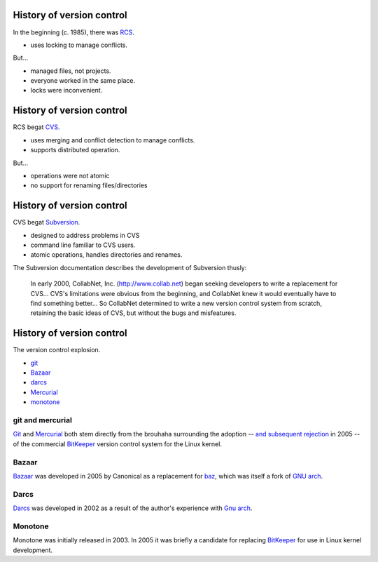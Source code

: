 History of version control
==========================

In the beginning (c. 1985), there was RCS_.

- uses locking to manage conflicts.

But...

- managed files, not projects.
- everyone worked in the same place.
- locks were inconvenient.

History of version control
==========================

RCS begat CVS_.

- uses merging and conflict detection to manage conflicts.
- supports distributed operation.

But...

- operations were not atomic
- no support for renaming files/directories

History of version control
==========================

CVS begat Subversion_.

- designed to address problems in CVS
- command line familiar to CVS users.
- atomic operations, handles directories and renames.

.. container:: handout

   The Subversion documentation describes the development of Subversion
   thusly:

     In early 2000, CollabNet, Inc. (http://www.collab.net) began seeking
     developers to write a replacement for CVS...
     CVS's limitations were obvious from the beginning, and
     CollabNet knew it would eventually have to find something better...
     So CollabNet determined to write a new version control
     system from scratch, retaining the basic ideas of CVS, but without the
     bugs and misfeatures.

History of version control
==========================

The version control explosion.

.. image:: images/kaboom.png
   :align: right
   :width: 600

- git_
- Bazaar_
- darcs_
- Mercurial_
- monotone_

.. class:: handout

git and mercurial
-----------------

Git_ and Mercurial_ both stem directly from the brouhaha surrounding the
adoption -- `and subsequent rejection`_ in 2005 -- of the commercial
BitKeeper_ version control system for the Linux kernel.

.. class:: handout

Bazaar
------

Bazaar_ was developed in 2005 by Canonical as a replacement for baz_, which
was itself a fork of `GNU arch`_.

.. class:: handout

Darcs
-----

Darcs_ was developed in 2002 as a result of the author's experience with
`Gnu arch`_.

.. class:: handout

Monotone
--------

Monotone was initially released in 2003.  In 2005 it was briefly a
candidate for replacing BitKeeper_ for use in Linux kernel development.

.. _rcs: http://www.gnu.org/software/rcs/
.. _cvs: http://www.nongnu.org/cvs/
.. _subversion: http://subversion.tigris.org/
.. _git: http://git-scm.org/
.. _aegis: http://aegis.sourceforge.net/
.. _bazaar: http://bazaar.canonical.com/en/
.. _mercurial: http://mercurial.selenic.com/
.. _darcs: http://www.darcs.net/
.. _monotone: http://www.monotone.ca/
.. _and subsequent rejection: http://kerneltrap.org/node/4966
.. _bitkeeper: http://www.bitkeeper.com/
.. _baz: http://en.wikipedia.org/wiki/Bazaar_(software)#Baz:_an_earlier_Canonical_Ltd_version_control_system
.. _gnu arch: http://en.wikipedia.org/wiki/GNU_arch

